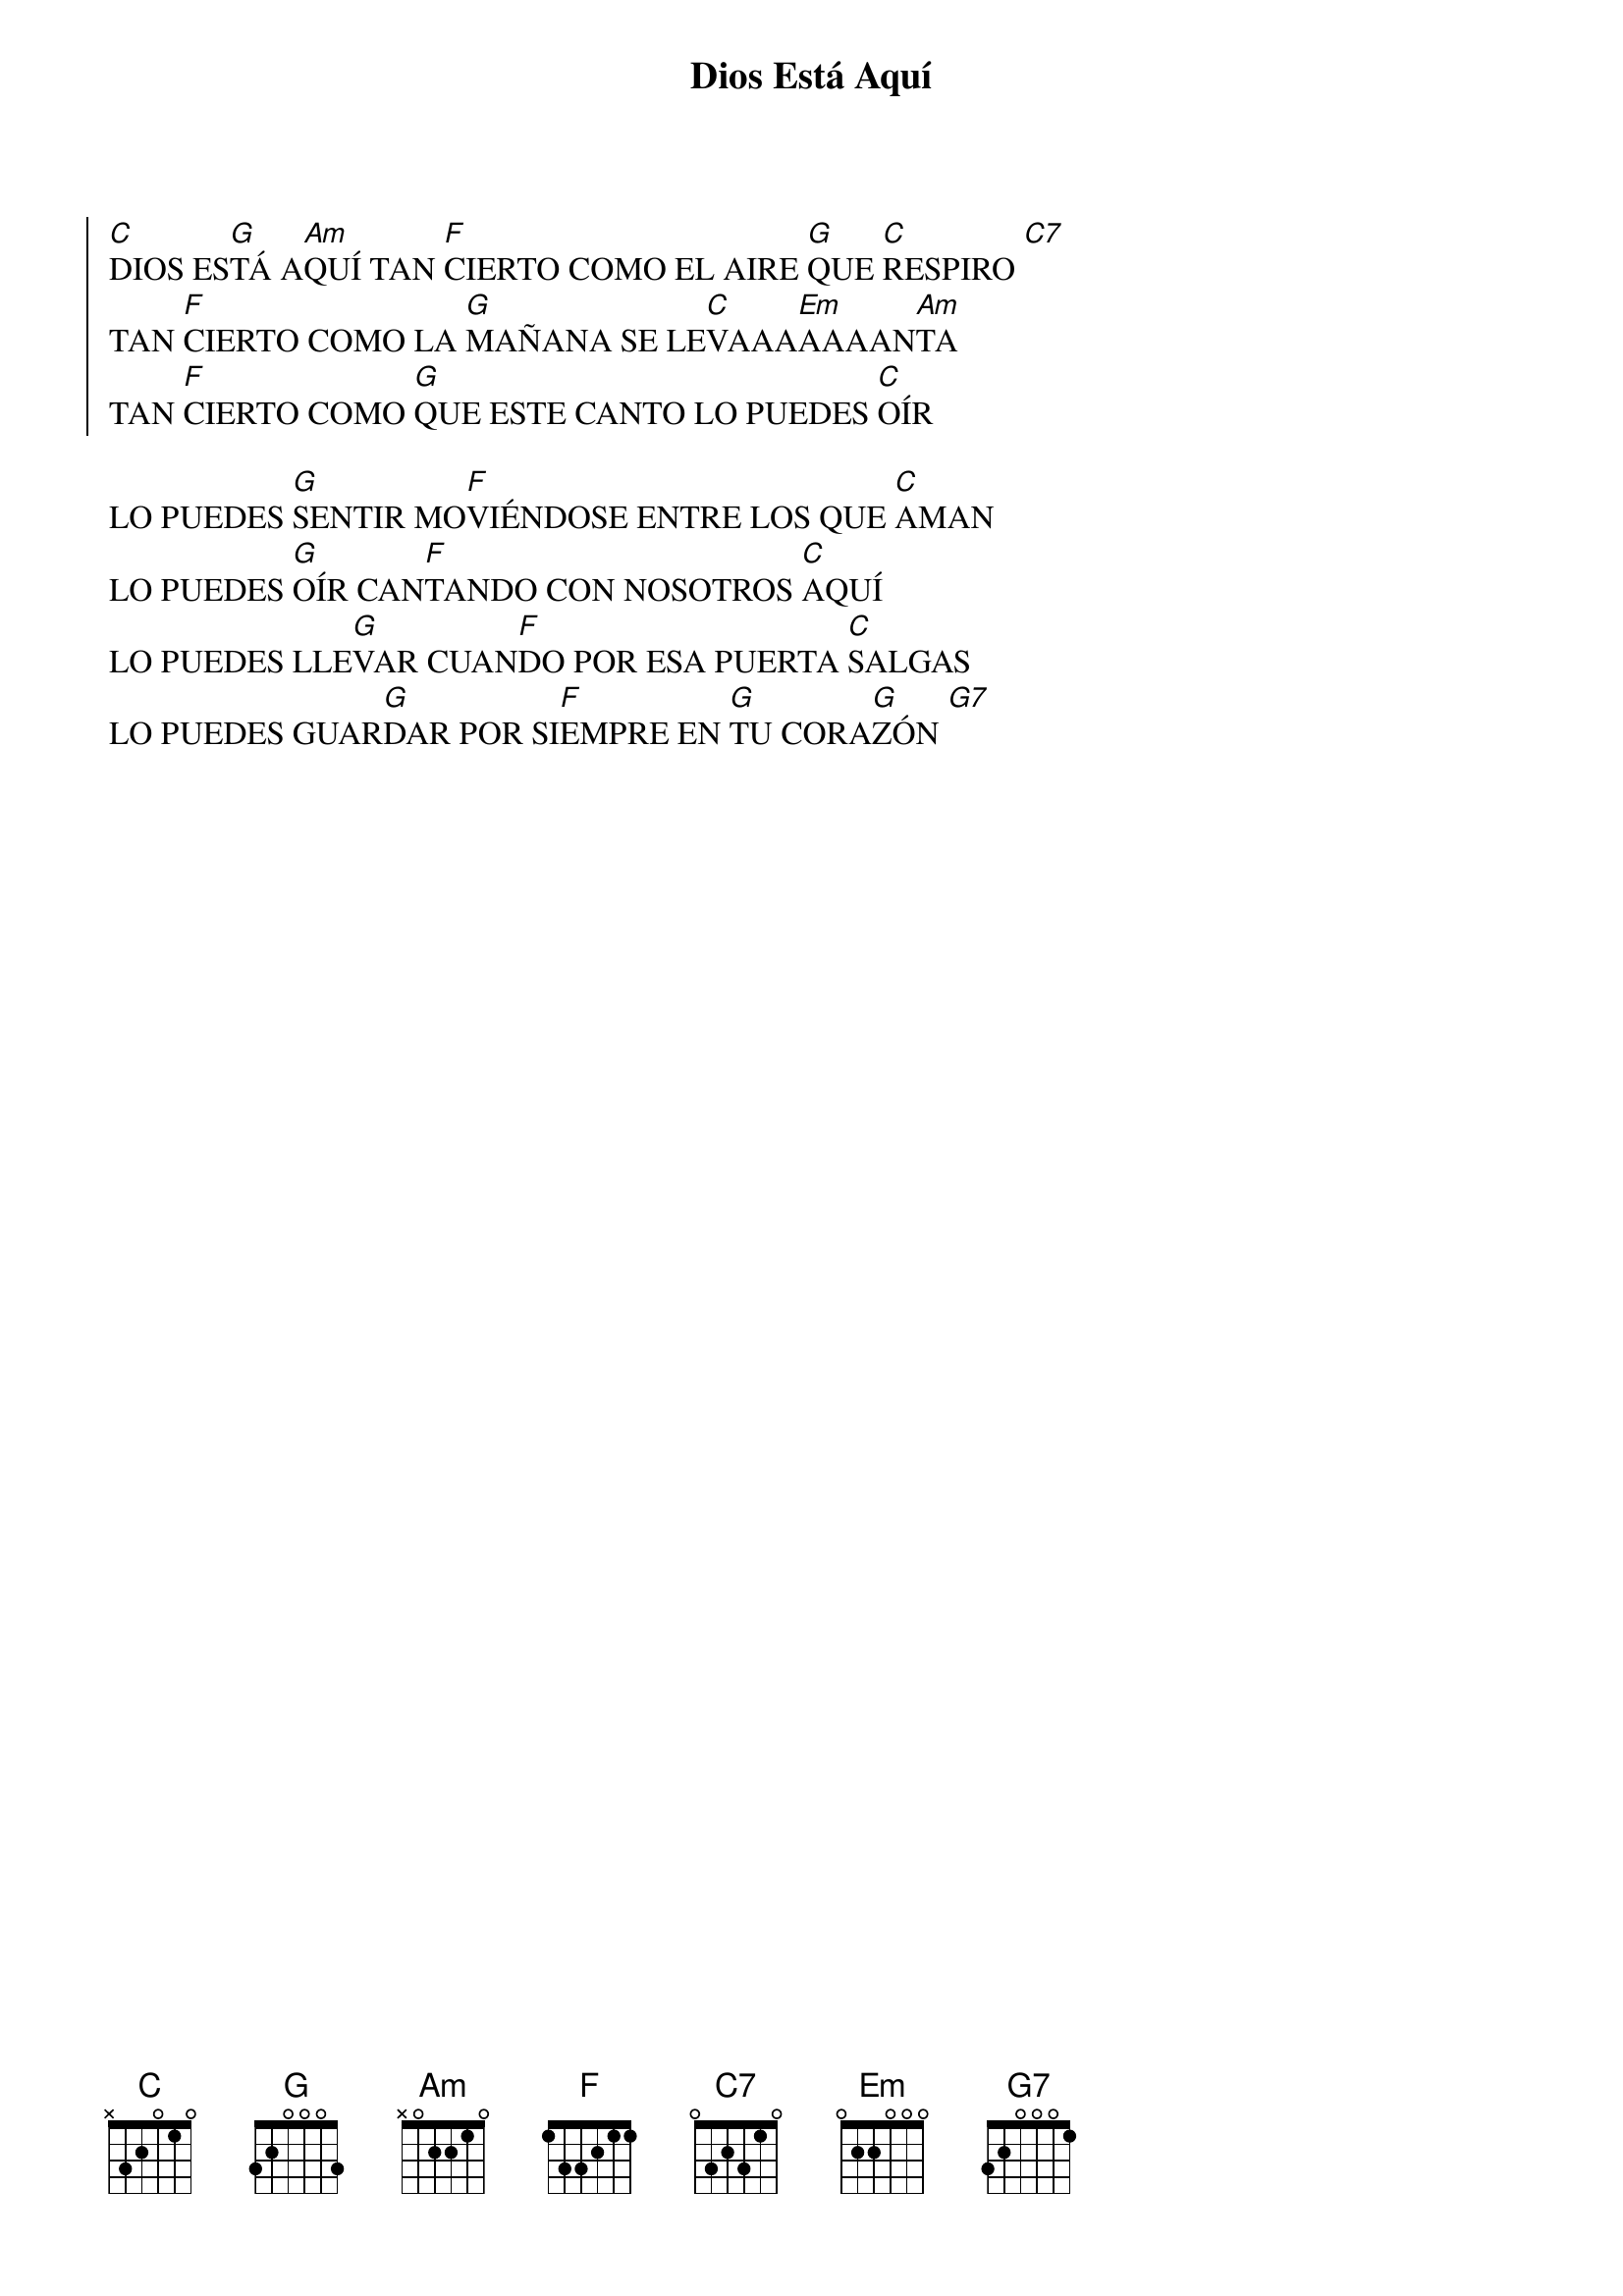 
{title: Dios Está Aquí}
{key: C}
{capo: 1}

{soc}
[C]DIOS ES[G]TÁ A[Am]QUÍ TAN [F]CIERTO COMO EL AIRE [G]QUE [C]RESPIRO [C7] 
TAN [F]CIERTO COMO LA [G]MAÑANA SE LE[C]VAAA[Em]AAAAN[Am]TA  
TAN [F]CIERTO COMO [G]QUE ESTE CANTO LO PUEDES [C]OÍR  
{eoc}

LO PUEDES [G]SENTIR MO[F]VIÉNDOSE ENTRE LOS QUE [C]AMAN  
LO PUEDES [G]OÍR CAN[F]TANDO CON NOSOTROS [C]AQUÍ  
LO PUEDES LLE[G]VAR CUAN[F]DO POR ESA PUERTA [C]SALGAS  
LO PUEDES GUAR[G]DAR POR SI[F]EMPRE EN [G]TU CORA[G]ZÓN [G7]
